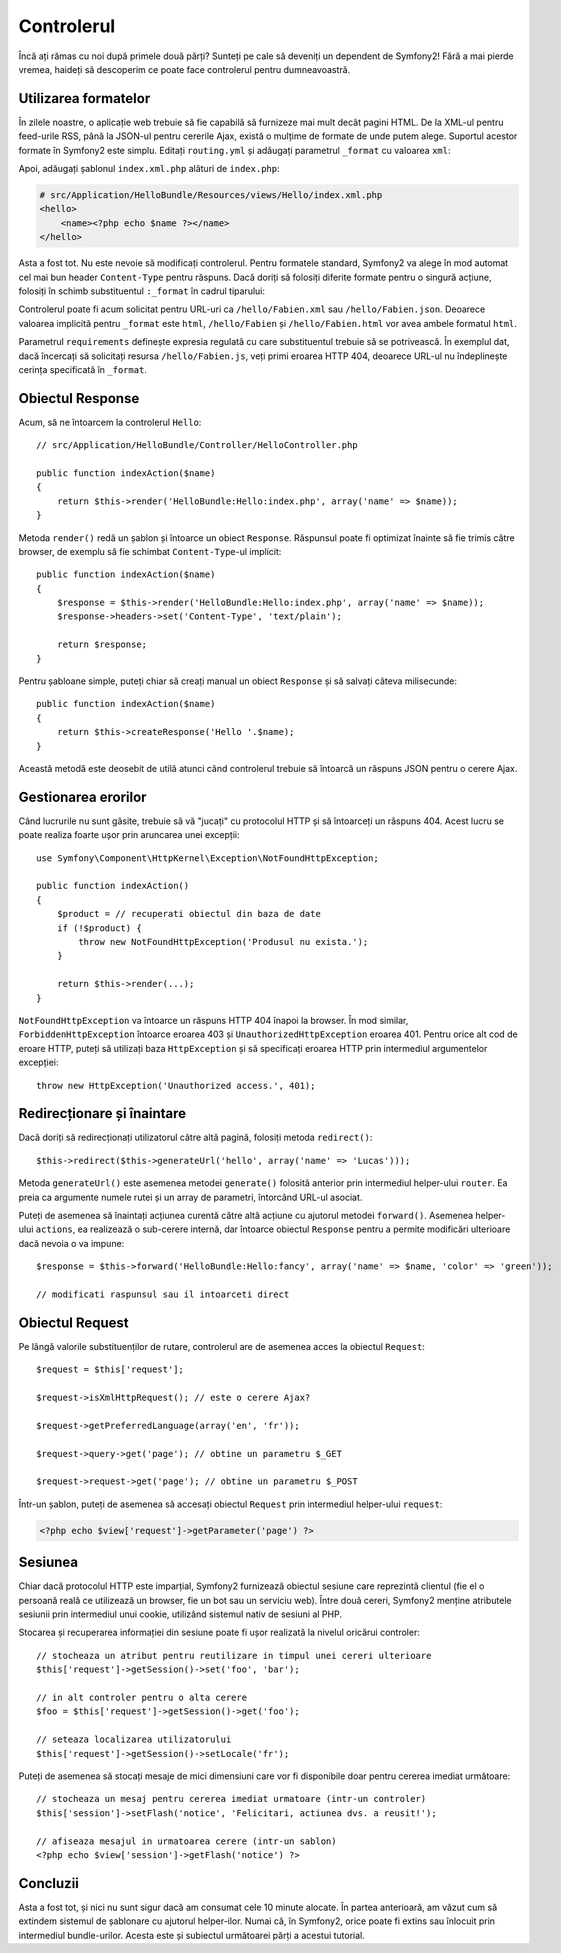 ﻿.. index::
    single: Controler
    single: MVC; Controler

Controlerul
===========

Încă ați rămas cu noi după primele două părți? Sunteți pe cale să deveniți un
dependent de Symfony2! Fără a mai pierde vremea, haideți să descoperim ce poate
face controlerul pentru dumneavoastră.

.. index::
    single: Formate
    single: Controler; Formate
    single: Rutare; Formate
    single: Vedere; Formate

Utilizarea formatelor
---------------------

În zilele noastre, o aplicație web trebuie să fie capabilă să furnizeze mai mult
decât pagini HTML. De la XML-ul pentru feed-urile RSS, până la JSON-ul pentru
cererile Ajax, există o mulțime de formate de unde putem alege. Suportul acestor
formate în Symfony2 este simplu. Editați ``routing.yml`` și adăugați parametrul
``_format`` cu valoarea ``xml``:

.. configuration-block::

    .. code-block:: yaml

        # src/Application/HelloBundle/Resources/config/routing.yml
        hello:
            pattern:  /hello/:name
            defaults: { _controller: HelloBundle:Hello:index, _format: xml }

    .. code-block:: xml

        <!-- src/Application/HelloBundle/Resources/config/routing.xml -->
        <route id="hello" pattern="/hello/:name">
            <default key="_controller">HelloBundle:Hello:index</default>
            <default key="_format">xml</default>
        </route>

    .. code-block:: php

        // src/Application/HelloBundle/Resources/config/routing.php
        $collection->addRoute('hello', new Route('/hello/:name', array(
            '_controller' => 'HelloBundle:Hello:index',
            '_format'     => 'xml',
        )));

Apoi, adăugați șablonul ``index.xml.php`` alături de ``index.php``:

.. code-block:: xml+php

    # src/Application/HelloBundle/Resources/views/Hello/index.xml.php
    <hello>
        <name><?php echo $name ?></name>
    </hello>

Asta a fost tot. Nu este nevoie să modificați controlerul. Pentru formatele
standard, Symfony2 va alege în mod automat cel mai bun header ``Content-Type``
pentru răspuns. Dacă doriți să folosiți diferite formate pentru o singură
acțiune, folosiți în schimb substituentul ``:_format`` în cadrul tiparului:

.. configuration-block::

    .. code-block:: yaml

        # src/Application/HelloBundle/Resources/config/routing.yml
        hello:
            pattern:      /hello/:name.:_format
            defaults:     { _controller: HelloBundle:Hello:index, _format: html }
            requirements: { _format: (html|xml|json) }

    .. code-block:: xml

        <!-- src/Application/HelloBundle/Resources/config/routing.xml -->
        <route id="hello" pattern="/hello/:name.:_format">
            <default key="_controller">HelloBundle:Hello:index</default>
            <default key="_format">html</default>
            <requirement key="_format">(html|xml|json)</requirement>
        </route>

    .. code-block:: php

        // src/Application/HelloBundle/Resources/config/routing.php
        $collection->addRoute('hello', new Route('/hello/:name.:_format', array(
            '_controller' => 'HelloBundle:Hello:index',
            '_format'     => 'html',
        ), array(
            '_format' => '(html|xml|json)',
        )));

Controlerul poate fi acum solicitat pentru URL-uri ca ``/hello/Fabien.xml`` sau
``/hello/Fabien.json``. Deoarece valoarea implicită pentru ``_format`` este
``html``, ``/hello/Fabien`` și ``/hello/Fabien.html`` vor avea ambele formatul
``html``.

Parametrul ``requirements`` definește expresia regulată cu care substituentul
trebuie să se potrivească. În exemplul dat, dacă încercați să solicitați resursa
``/hello/Fabien.js``, veți primi eroarea HTTP 404, deoarece URL-ul nu
îndeplinește cerința specificată în ``_format``.

.. index::
    single: Răspuns

Obiectul Response
-----------------

Acum, să ne întoarcem la controlerul ``Hello``::

    // src/Application/HelloBundle/Controller/HelloController.php

    public function indexAction($name)
    {
        return $this->render('HelloBundle:Hello:index.php', array('name' => $name));
    }

Metoda ``render()`` redă un șablon și întoarce un obiect ``Response``. Răspunsul
poate fi optimizat înainte să fie trimis către browser, de exemplu să fie
schimbat ``Content-Type``-ul implicit::

    public function indexAction($name)
    {
        $response = $this->render('HelloBundle:Hello:index.php', array('name' => $name));
        $response->headers->set('Content-Type', 'text/plain');

        return $response;
    }

Pentru șabloane simple, puteți chiar să creați manual un obiect ``Response`` și
să salvați câteva milisecunde::

    public function indexAction($name)
    {
        return $this->createResponse('Hello '.$name);
    }

Această metodă este deosebit de utilă atunci când controlerul trebuie să
întoarcă un răspuns JSON pentru o cerere Ajax.

.. index::
    single: Excepții

Gestionarea erorilor
---------------------

Când lucrurile nu sunt găsite, trebuie să vă "jucați" cu protocolul HTTP și să
întoarceți un răspuns 404. Acest lucru se poate realiza foarte ușor prin
aruncarea unei excepții::

    use Symfony\Component\HttpKernel\Exception\NotFoundHttpException;

    public function indexAction()
    {
        $product = // recuperati obiectul din baza de date
        if (!$product) {
            throw new NotFoundHttpException('Produsul nu exista.');
        }

        return $this->render(...);
    }

``NotFoundHttpException`` va întoarce un răspuns HTTP 404 înapoi la browser. În
mod similar, ``ForbiddenHttpException`` întoarce eroarea 403 și
``UnauthorizedHttpException`` eroarea 401. Pentru orice alt cod de eroare HTTP,
puteți să utilizați baza ``HttpException`` și să specificați eroarea HTTP prin
intermediul argumentelor excepției::

    throw new HttpException('Unauthorized access.', 401);

.. index::
    single: Controler; Redirecționare
    single: Controler; Înaintare

Redirecționare și înaintare
---------------------------

Dacă doriți să redirecționați utilizatorul către altă pagină, folosiți metoda
``redirect()``::

    $this->redirect($this->generateUrl('hello', array('name' => 'Lucas')));

Metoda ``generateUrl()`` este asemenea metodei ``generate()`` folosită anterior
prin intermediul helper-ului ``router``. Ea preia ca argumente numele rutei și
un array de parametri, întorcând URL-ul asociat.

Puteți de asemenea să înaintați acțiunea curentă către altă acțiune cu ajutorul
metodei ``forward()``. Asemenea helper-ului ``actions``, ea realizează o
sub-cerere internă, dar întoarce obiectul ``Response`` pentru a permite
modificări ulterioare dacă nevoia o va impune::

    $response = $this->forward('HelloBundle:Hello:fancy', array('name' => $name, 'color' => 'green'));

    // modificati raspunsul sau il intoarceti direct

.. index::
    single: Cerere

Obiectul Request
----------------

Pe lângă valorile substituenților de rutare, controlerul are de asemenea acces
la obiectul ``Request``::

    $request = $this['request'];

    $request->isXmlHttpRequest(); // este o cerere Ajax?

    $request->getPreferredLanguage(array('en', 'fr'));

    $request->query->get('page'); // obtine un parametru $_GET

    $request->request->get('page'); // obtine un parametru $_POST

Într-un șablon, puteți de asemenea să accesați obiectul ``Request`` prin
intermediul helper-ului ``request``:

.. code-block:: html+php

    <?php echo $view['request']->getParameter('page') ?>

Sesiunea
--------

Chiar dacă protocolul HTTP este imparțial, Symfony2 furnizează obiectul sesiune
care reprezintă clientul (fie el o persoană reală ce utilizează un browser, fie
un bot sau un serviciu web). Între două cereri, Symfony2 menține atributele
sesiunii prin intermediul unui cookie, utilizând sistemul nativ de sesiuni al
PHP.

Stocarea și recuperarea informației din sesiune poate fi ușor realizată la
nivelul oricărui controler::

    // stocheaza un atribut pentru reutilizare in timpul unei cereri ulterioare
    $this['request']->getSession()->set('foo', 'bar');

    // in alt controler pentru o alta cerere
    $foo = $this['request']->getSession()->get('foo');

    // seteaza localizarea utilizatorului
    $this['request']->getSession()->setLocale('fr');

Puteți de asemenea să stocați mesaje de mici dimensiuni care vor fi disponibile
doar pentru cererea imediat următoare::

    // stocheaza un mesaj pentru cererea imediat urmatoare (intr-un controler)
    $this['session']->setFlash('notice', 'Felicitari, actiunea dvs. a reusit!');

    // afiseaza mesajul in urmatoarea cerere (intr-un sablon)
    <?php echo $view['session']->getFlash('notice') ?>

Concluzii
---------

Asta a fost tot, și nici nu sunt sigur dacă am consumat cele 10 minute alocate.
În partea anterioară, am văzut cum să extindem sistemul de șablonare cu ajutorul
helper-ilor. Numai că, în Symfony2, orice poate fi extins sau înlocuit prin
intermediul bundle-urilor. Acesta este și subiectul următoarei părți a acestui
tutorial.
